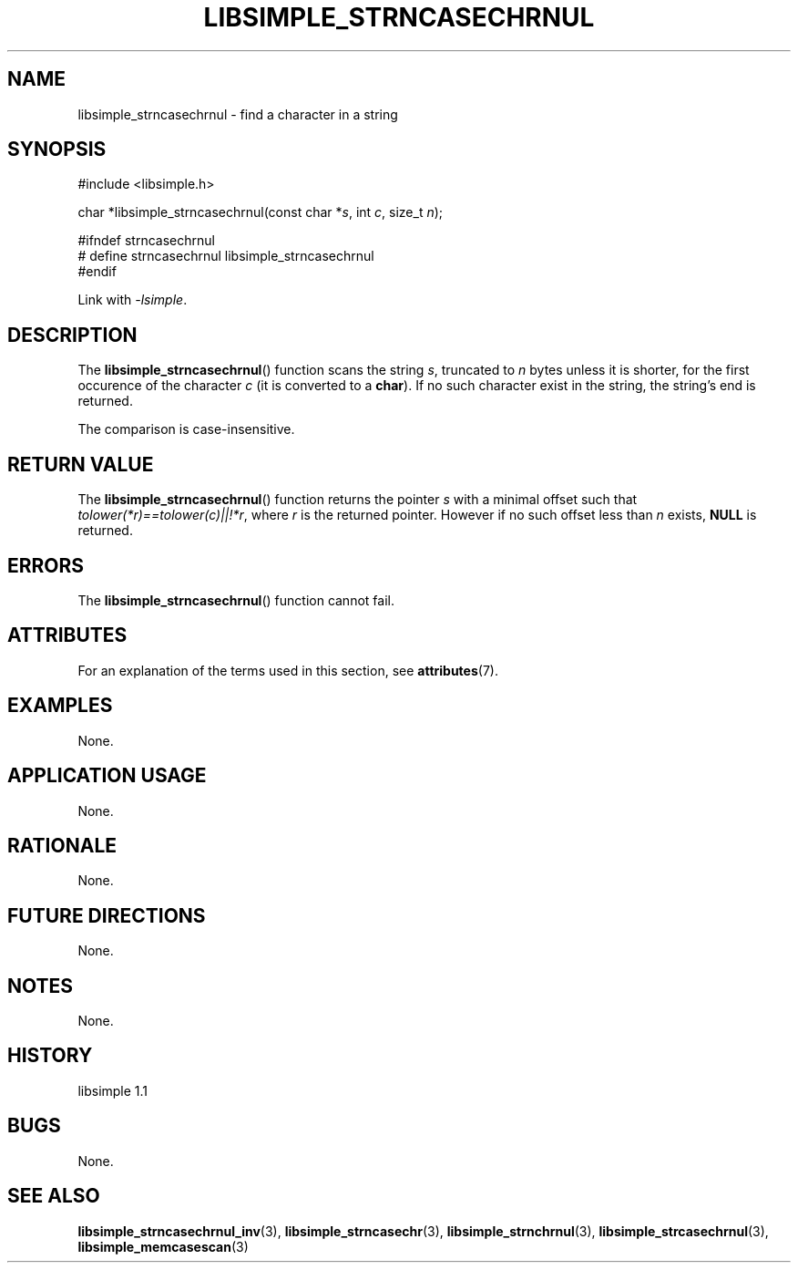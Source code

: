 .TH LIBSIMPLE_STRNCASECHRNUL 3 libsimple
.SH NAME
libsimple_strncasechrnul \- find a character in a string

.SH SYNOPSIS
.nf
#include <libsimple.h>

char *libsimple_strncasechrnul(const char *\fIs\fP, int \fIc\fP, size_t \fIn\fP);

#ifndef strncasechrnul
# define strncasechrnul libsimple_strncasechrnul
#endif
.fi
.PP
Link with
.IR \-lsimple .

.SH DESCRIPTION
The
.BR libsimple_strncasechrnul ()
function scans the string
.IR s ,
truncated to
.I n
bytes unless it is shorter,
for the first occurence of the character
.I c
(it is converted to a
.BR char ).
If no such character exist in the string,
the string's end is returned.
.PP
The comparison is case-insensitive.

.SH RETURN VALUE
The
.BR libsimple_strncasechrnul ()
function returns the pointer
.I s
with a minimal offset such that
.IR tolower(*r)==tolower(c)||!*r ,
where
.I r
is the returned pointer. However if no such
offset less than
.I n
exists,
.B NULL
is returned.

.SH ERRORS
The
.BR libsimple_strncasechrnul ()
function cannot fail.

.SH ATTRIBUTES
For an explanation of the terms used in this section, see
.BR attributes (7).
.TS
allbox;
lb lb lb
l l l.
Interface	Attribute	Value
T{
.BR libsimple_strncasechrnul ()
T}	Thread safety	MT-Safe
T{
.BR libsimple_strncasechrnul ()
T}	Async-signal safety	AS-Safe
T{
.BR libsimple_strncasechrnul ()
T}	Async-cancel safety	AC-Safe
.TE

.SH EXAMPLES
None.

.SH APPLICATION USAGE
None.

.SH RATIONALE
None.

.SH FUTURE DIRECTIONS
None.

.SH NOTES
None.

.SH HISTORY
libsimple 1.1

.SH BUGS
None.

.SH SEE ALSO
.BR libsimple_strncasechrnul_inv (3),
.BR libsimple_strncasechr (3),
.BR libsimple_strnchrnul (3),
.BR libsimple_strcasechrnul (3),
.BR libsimple_memcasescan (3)
